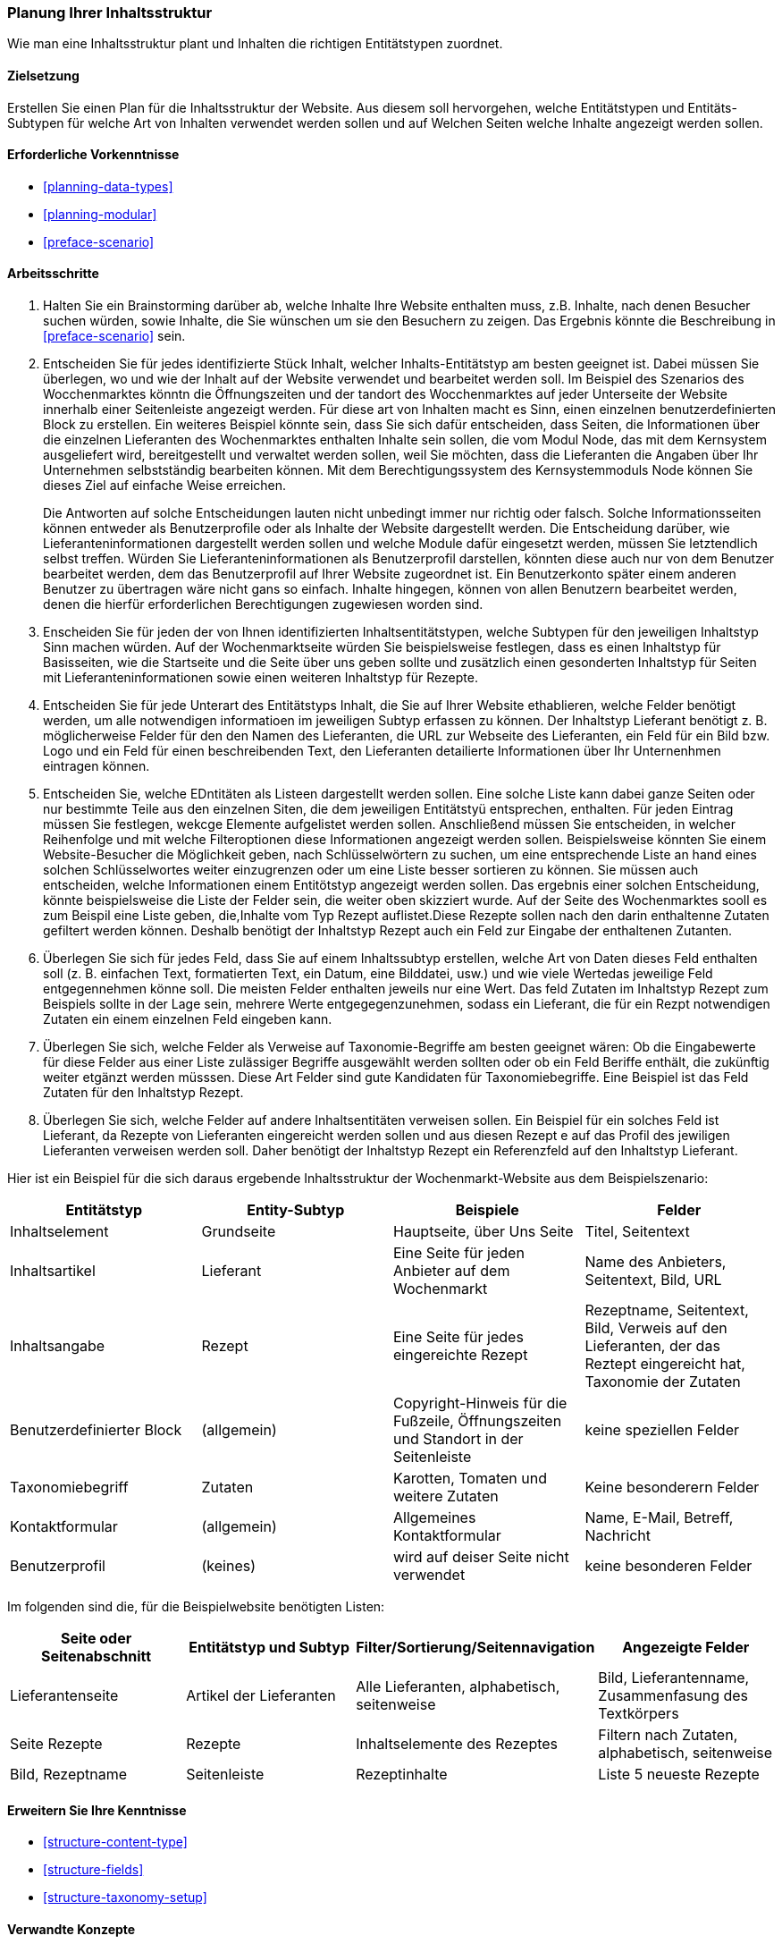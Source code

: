 [[planning-structure]]
=== Planung Ihrer Inhaltsstruktur

[role="summary"]
Wie man eine Inhaltsstruktur plant und Inhalten die richtigen Entitätstypen zuordnet.

(((Content structure,planning)))
(((Site plan,content structure)))

==== Zielsetzung

Erstellen Sie einen Plan für die Inhaltsstruktur der Website. Aus diesem soll hervorgehen, welche Entitätstypen
und Entitäts-Subtypen für welche Art von Inhalten verwendet werden sollen und auf Welchen Seiten welche Inhalte 
angezeigt werden sollen.

==== Erforderliche Vorkenntnisse

* <<planning-data-types>>
* <<planning-modular>>
* <<preface-scenario>>

//===== Anforderungen an die Website

==== Arbeitsschritte

. Halten Sie ein Brainstorming darüber ab, welche Inhalte Ihre Website enthalten muss, z.B.
Inhalte, nach denen Besucher suchen würden, sowie Inhalte, die Sie wünschen
um sie den Besuchern zu zeigen. Das Ergebnis könnte die Beschreibung in
<<preface-scenario>> sein.

. Entscheiden Sie für jedes identifizierte Stück Inhalt, welcher Inhalts-Entitätstyp
am besten geeignet ist. Dabei müssen Sie überlegen, wo und wie
der Inhalt auf der Website verwendet und bearbeitet werden soll. Im Beispiel des Szenarios des Wocchenmarktes könntn die Öffnungszeiten und der tandort des Wocchenmarktes auf jeder Unterseite der Website innerhalb einer Seitenleiste angezeigt werden. Für diese art von Inhalten macht es Sinn, einen einzelnen  benutzerdefinierten Block zu erstellen. Ein weiteres Beispiel könnte sein, dass Sie sich dafür entscheiden, dass Seiten, die
Informationen über die einzelnen Lieferanten des Wochenmarktes enthalten Inhalte sein sollen, die vom Modul Node, das mit dem Kernsystem ausgeliefert wird, bereitgestellt und verwaltet werden sollen,
 weil Sie möchten, dass die Lieferanten die Angaben über Ihr Unternehmen selbstständig bearbeiten können.
Mit dem Berechtigungssystem des Kernsystemmoduls Node können Sie dieses Ziel auf einfache Weise erreichen.
+
Die Antworten auf solche Entscheidungen lauten nicht unbedingt immer nur richtig oder falsch. Solche Informationsseiten können entweder als Benutzerprofile oder als Inhalte der Website dargestellt werden. Die Entscheidung darüber, wie Lieferanteninformationen dargestellt werden sollen und welche Module dafür eingesetzt werden, müssen Sie letztendlich selbst treffen. Würden Sie Lieferanteninformationen als Benutzerprofil darstellen, könnten diese auch nur von dem Benutzer bearbeitet werden, dem das Benutzerprofil auf Ihrer Website zugeordnet ist. Ein Benutzerkonto später einem anderen Benutzer zu übertragen wäre nicht gans so einfach. Inhalte hingegen, können von allen Benutzern bearbeitet werden, denen die hierfür erforderlichen Berechtigungen zugewiesen worden sind.

. Enscheiden Sie für jeden der von Ihnen identifizierten Inhaltsentitätstypen, welche Subtypen für den jeweiligen Inhaltstyp Sinn machen würden. Auf der Wochenmarktseite würden Sie beispielsweise festlegen, dass es einen Inhaltstyp für Basisseiten, wie die Startseite und die Seite über uns  geben sollte und zusätzlich einen gesonderten Inhaltstyp für Seiten mit Lieferanteninformationen sowie einen weiteren Inhaltstyp für Rezepte.

. Entscheiden Sie für jede Unterart des Entitätstyps Inhalt, die Sie auf Ihrer Website ethablieren, welche Felder benötigt werden, um alle notwendigen informatioen im jeweiligen Subtyp erfassen zu können. Der Inhaltstyp Lieferant benötigt z. B. möglicherweise Felder für den den Namen des Lieferanten, die URL zur Webseite des Lieferanten, ein Feld für ein Bild bzw. Logo und ein Feld für einen beschreibenden Text,  den Lieferanten detailierte Informationen über Ihr Unternenhmen eintragen können.

. Entscheiden Sie, welche EDntitäten als Listeen dargestellt werden sollen. Eine solche Liste kann dabei ganze Seiten oder nur bestimmte Teile aus den einzelnen Siten, die dem jeweiligen Entitätstyü entsprechen, enthalten.
Für jeden Eintrag müssen Sie festlegen, wekcge Elemente aufgelistet werden sollen. Anschließend müssen Sie entscheiden, in welcher Reihenfolge und mit
welche Filteroptionen diese Informationen angezeigt werden sollen. Beispielsweise könnten Sie
einem Website-Besucher die Möglichkeit geben, nach Schlüsselwörtern zu suchen, um eine entsprechende Liste an hand eines solchen Schlüsselwortes weiter einzugrenzen oder um eine Liste besser sortieren zu können.
Sie müssen auch entscheiden, welche Informationen
einem Entitötstyp angezeigt werden sollen. Das ergebnis einer solchen Entscheidung, könnte beispielsweise die Liste der Felder sein, die weiter oben skizziert wurde. Auf der Seite des Wochenmarktes sooll es zum Beispil eine Liste geben, die,Inhalte vom Typ
Rezept auflistet.Diese Rezepte sollen nach den darin enthaltenne Zutaten gefiltert werden können. Deshalb benötigt der Inhaltstyp Rezept auch ein Feld zur Eingabe der enthaltenen Zutanten.

. Überlegen Sie sich für jedes Feld, dass Sie auf einem Inhaltssubtyp erstellen, welche Art von Daten
dieses Feld enthalten soll (z. B. einfachen Text, formatierten Text, ein Datum, eine Bilddatei, usw.) und wie viele Wertedas jeweilige Feld entgegennehmen könne soll. Die meisten Felder enthalten jeweils nur eine Wert. Das feld Zutaten im Inhaltstyp Rezept zum Beispiels sollte in der Lage sein, mehrere Werte entgegegenzunehmen, sodass ein Lieferant, die für ein Rezpt notwendigen Zutaten ein einem einzelnen Feld eingeben kann.

. Überlegen Sie sich, welche Felder als Verweise auf Taxonomie-Begriffe am besten geeignet wären:
Ob die Eingabewerte für diese Felder aus einer Liste zulässiger Begriffe ausgewählt werden sollten oder ob ein Feld Beriffe enthält, die zukünftig weiter etgänzt werden müsssen.  Diese Art Felder sind gute Kandidaten für Taxonomiebegriffe. Eine
Beispiel ist das Feld Zutaten für den Inhaltstyp Rezept.

. Überlegen Sie sich, welche Felder auf andere Inhaltsentitäten verweisen sollen. Ein Beispiel für ein solches Feld  ist
Lieferant, da Rezepte von Lieferanten eingereicht werden sollen und aus diesen Rezept e auf das Profil des jewiligen Lieferanten verweisen werden soll. Daher benötigt der Inhaltstyp Rezept ein Referenzfeld auf den Inhaltstyp Lieferant.

Hier ist ein Beispiel für die sich daraus ergebende Inhaltsstruktur der Wochenmarkt-Website aus dem Beispielszenario:


[width="100%",frame="topbot",options="header"]
|=============================================
|Entitätstyp |Entity-Subtyp |Beispiele |Felder

|Inhaltselement |Grundseite |Hauptseite, über Uns Seite |Titel, Seitentext

|Inhaltsartikel |Lieferant |Eine Seite für jeden Anbieter auf dem Wochenmarkt |
  Name des Anbieters, Seitentext, Bild, URL

|Inhaltsangabe |Rezept |Eine Seite für jedes eingereichte Rezept |
  Rezeptname, Seitentext, Bild, Verweis auf den Lieferanten, der das Reztept eingereicht hat,
  Taxonomie der Zutaten

|Benutzerdefinierter Block |(allgemein) |Copyright-Hinweis für die Fußzeile,
  Öffnungszeiten und Standort in der Seitenleiste |keine speziellen Felder

|Taxonomiebegriff |Zutaten |Karotten, Tomaten und weitere Zutaten |
  Keine besonderern Felder

|Kontaktformular |(allgemein) |Allgemeines Kontaktformular |Name, E-Mail, Betreff, Nachricht

|Benutzerprofil |(keines) |wird auf deiser Seite nicht verwendet |keine besonderen Felder

|=============================================

Im folgenden sind die, für die Beispielwebsite benötigten Listen:

[width="100%",frame="topbot",options="header"]
|=============================================
|Seite oder Seitenabschnitt |Entitätstyp und Subtyp |Filter/Sortierung/Seitennavigation |
  Angezeigte Felder

|Lieferantenseite |Artikel der Lieferanten |Alle Lieferanten, alphabetisch, seitenweise |
  Bild, Lieferantenname, Zusammenfasung des Textkörpers

|Seite Rezepte | Rezepte | Inhaltselemente des Rezeptes |
  Filtern nach Zutaten, alphabetisch, seitenweise |Bild, Rezeptname

|Seitenleiste |Rezeptinhalte |Liste 5 neueste Rezepte |Liste 5 neueste Rezepte |
  Bild, Rezeptname

|=============================================

==== Erweitern Sie Ihre Kenntnisse

* <<structure-content-type>>
* <<structure-fields>>
* <<structure-taxonomy-setup>>

==== Verwandte Konzepte

<<structure-taxonomy>>

==== Videos

// Video from Drupalize.Me.
video::https://www.youtube-nocookie.com/embed/CaNt4DEeIgU[title="Ihre Inhaltsstruktur planen (englisch)"]

//===== Zusätzliche Ressourcen


*Mitwirkende*

Geschrieben und herausgegeben von https://www.drupal.org/u/jhodgdon[Jennifer Hodgdon]
und https://www.drupal.org/u/gdunham[Grant Dunham].
